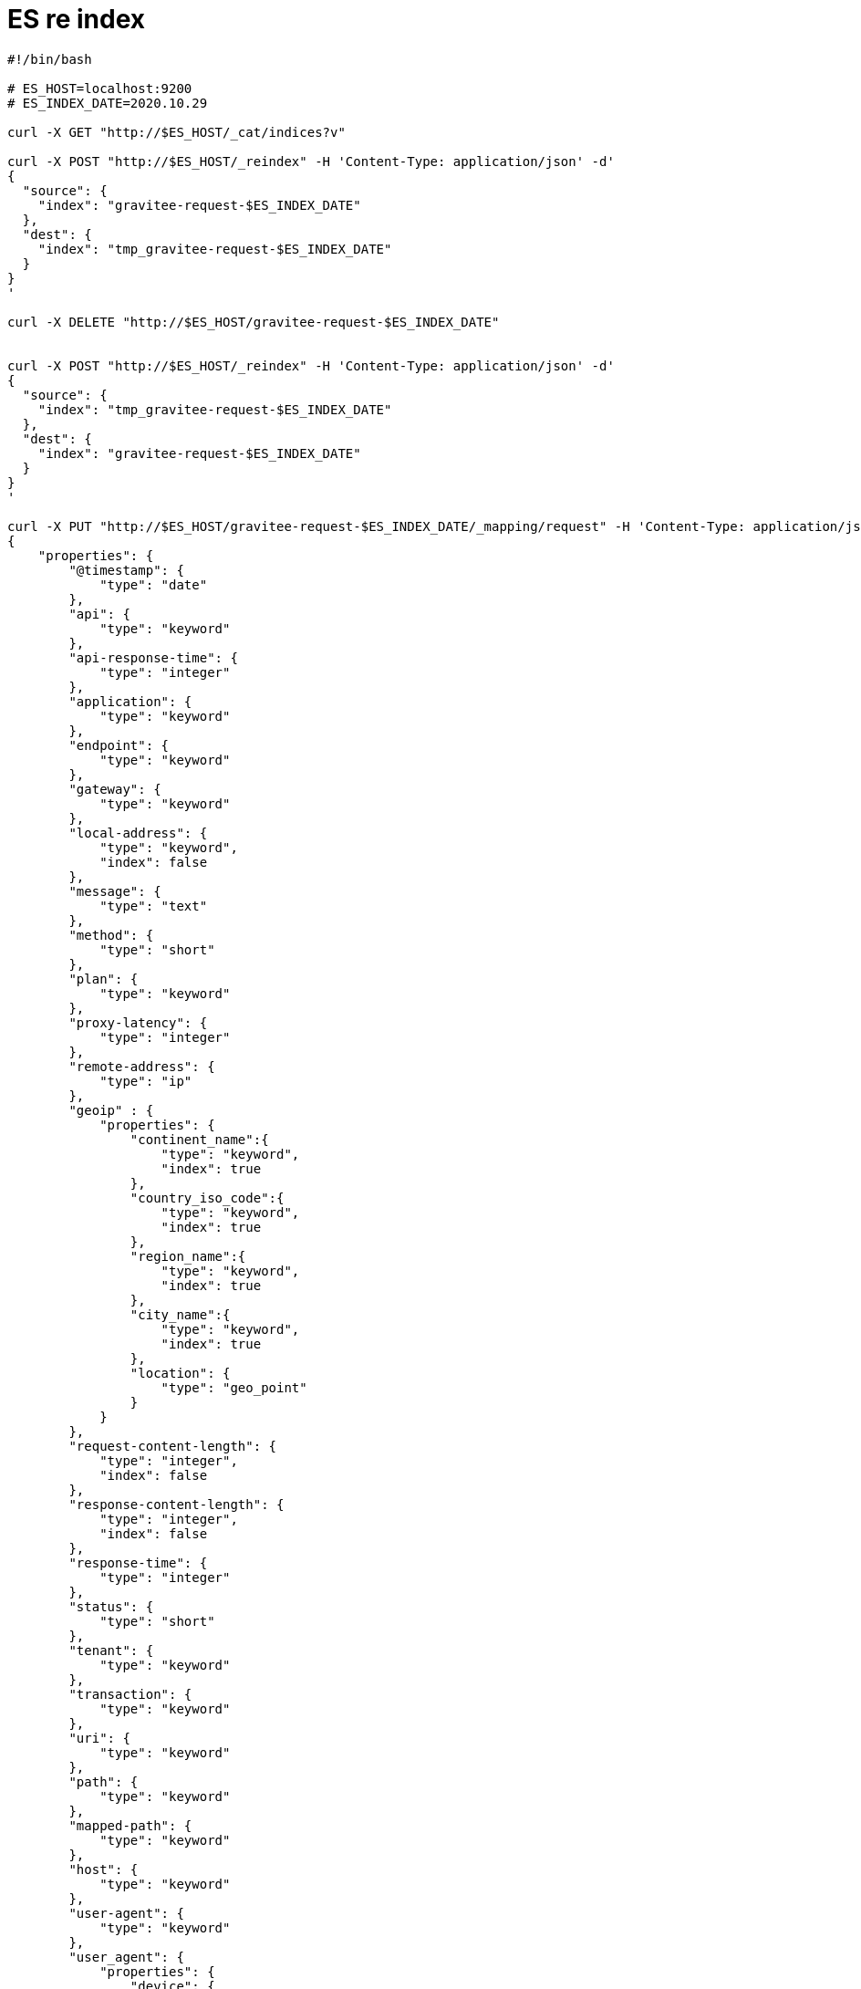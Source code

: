 = ES re index
:page-sidebar: comm_sidebar
:page-permalink: comm/developers_tooling_es_reindex.html
:page-folder: comm/developers
:page-toc:
:page-description: Developers - ES re index
:page-keywords: Gravitee, API Platform, Alert, Alert Engine, documentation, manual, guide, reference, api, community
:page-layout: comm

```shell
#!/bin/bash

# ES_HOST=localhost:9200
# ES_INDEX_DATE=2020.10.29

curl -X GET "http://$ES_HOST/_cat/indices?v"

curl -X POST "http://$ES_HOST/_reindex" -H 'Content-Type: application/json' -d'
{
  "source": {
    "index": "gravitee-request-$ES_INDEX_DATE"
  },
  "dest": {
    "index": "tmp_gravitee-request-$ES_INDEX_DATE"
  }
}
'

curl -X DELETE "http://$ES_HOST/gravitee-request-$ES_INDEX_DATE"


curl -X POST "http://$ES_HOST/_reindex" -H 'Content-Type: application/json' -d'
{
  "source": {
    "index": "tmp_gravitee-request-$ES_INDEX_DATE"
  },
  "dest": {
    "index": "gravitee-request-$ES_INDEX_DATE"
  }
}
'

curl -X PUT "http://$ES_HOST/gravitee-request-$ES_INDEX_DATE/_mapping/request" -H 'Content-Type: application/json' -d'
{
    "properties": {
        "@timestamp": {
            "type": "date"
        },
        "api": {
            "type": "keyword"
        },
        "api-response-time": {
            "type": "integer"
        },
        "application": {
            "type": "keyword"
        },
        "endpoint": {
            "type": "keyword"
        },
        "gateway": {
            "type": "keyword"
        },
        "local-address": {
            "type": "keyword",
            "index": false
        },
        "message": {
            "type": "text"
        },
        "method": {
            "type": "short"
        },
        "plan": {
            "type": "keyword"
        },
        "proxy-latency": {
            "type": "integer"
        },
        "remote-address": {
            "type": "ip"
        },
        "geoip" : {
            "properties": {
                "continent_name":{
                    "type": "keyword",
                    "index": true
                },
                "country_iso_code":{
                    "type": "keyword",
                    "index": true
                },
                "region_name":{
                    "type": "keyword",
                    "index": true
                },
                "city_name":{
                    "type": "keyword",
                    "index": true
                },
                "location": {
                    "type": "geo_point"
                }
            }
        },
        "request-content-length": {
            "type": "integer",
            "index": false
        },
        "response-content-length": {
            "type": "integer",
            "index": false
        },
        "response-time": {
            "type": "integer"
        },
        "status": {
            "type": "short"
        },
        "tenant": {
            "type": "keyword"
        },
        "transaction": {
            "type": "keyword"
        },
        "uri": {
            "type": "keyword"
        },
        "path": {
            "type": "keyword"
        },
        "mapped-path": {
            "type": "keyword"
        },
        "host": {
            "type": "keyword"
        },
        "user-agent": {
            "type": "keyword"
        },
        "user_agent": {
            "properties": {
                "device": {
                    "properties": {
                        "name": {
                            "type": "keyword"
                        }
                    }
                },
                "name": {
                    "type": "keyword",
                    "index": true
                },
                "original": {
                    "type": "text"
                },
                "os_name": {
                    "type": "keyword",
                    "index": true
                },
                "version": {
                    "type": "text"
                }
            }
        },
        "user": {
            "type": "keyword"
        },
        "security-type": {
            "type": "keyword",
            "index": true
        },
        "security-token": {
            "type": "keyword",
            "index": true
        },
        "error-key": {
            "type": "keyword",
            "index": true
        },
        "subscription": {
            "type": "keyword"
        }
    }
}
'

curl -X DELETE "http://$ES_HOST/tmp_gravitee-request-$ES_INDEX_DATE"

curl -X GET "http://$ES_HOST/_cat/indices?v"

```